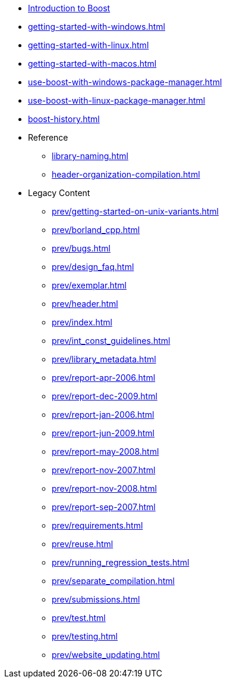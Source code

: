 * xref:intro.adoc[Introduction to Boost]
* xref:getting-started-with-windows.adoc[]
* xref:getting-started-with-linux.adoc[]
* xref:getting-started-with-macos.adoc[]
* xref:use-boost-with-windows-package-manager.adoc[]
* xref:use-boost-with-linux-package-manager.adoc[]
* xref:boost-history.adoc[]

* Reference
** xref:library-naming.adoc[]
** xref:header-organization-compilation.adoc[]

* Legacy Content
** xref:prev/getting-started-on-unix-variants.adoc[]
** xref:prev/borland_cpp.adoc[]
** xref:prev/bugs.adoc[]
** xref:prev/design_faq.adoc[]
** xref:prev/exemplar.adoc[]
** xref:prev/header.adoc[]
** xref:prev/index.adoc[]
** xref:prev/int_const_guidelines.adoc[]
** xref:prev/library_metadata.adoc[]
** xref:prev/report-apr-2006.adoc[]
** xref:prev/report-dec-2009.adoc[]
** xref:prev/report-jan-2006.adoc[]
** xref:prev/report-jun-2009.adoc[]
** xref:prev/report-may-2008.adoc[]
** xref:prev/report-nov-2007.adoc[]
** xref:prev/report-nov-2008.adoc[]
** xref:prev/report-sep-2007.adoc[]
** xref:prev/requirements.adoc[]
** xref:prev/reuse.adoc[]
** xref:prev/running_regression_tests.adoc[]
** xref:prev/separate_compilation.adoc[]
** xref:prev/submissions.adoc[]
** xref:prev/test.adoc[]
** xref:prev/testing.adoc[]
** xref:prev/website_updating.adoc[]
